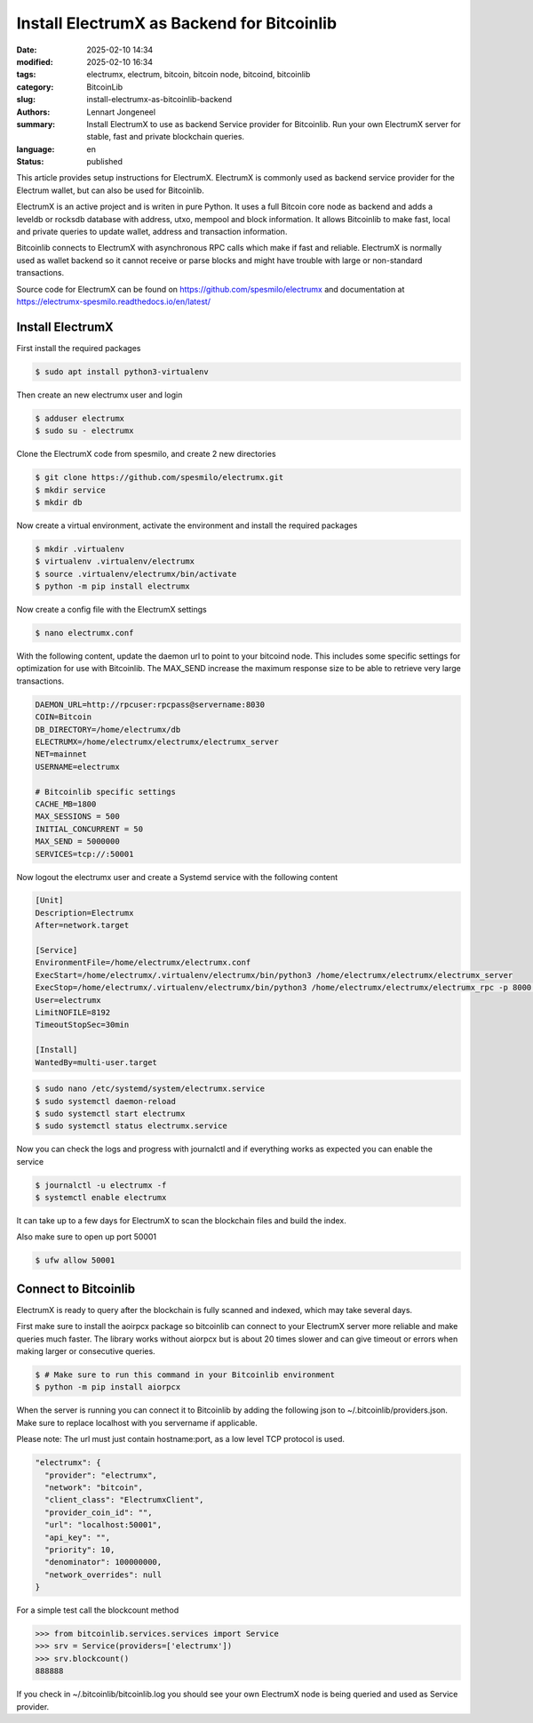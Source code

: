 Install ElectrumX as Backend for Bitcoinlib
===========================================

:date: 2025-02-10 14:34
:modified: 2025-02-10 16:34
:tags: electrumx, electrum, bitcoin, bitcoin node, bitcoind, bitcoinlib
:category: BitcoinLib
:slug: install-electrumx-as-bitcoinlib-backend
:authors: Lennart Jongeneel
:summary: Install ElectrumX to use as backend Service provider for Bitcoinlib. Run your own ElectrumX server for stable, fast and private blockchain queries.
:language: en
:status: published

.. :slug: install-electrumx-as-bitcoinlib-backend:

.. image:: /images/electrumx-rpc-server.jpg
   :width: 640px
   :alt: ElectrumX as Bitcoinlib service provider
   :align: center


This article provides setup instructions for ElectrumX. ElectrumX is commonly used as backend service provider for the
Electrum wallet, but can also be used for Bitcoinlib.

ElectrumX is an active project and is writen in pure Python. It uses a full Bitcoin core node as backend and adds a
leveldb or rocksdb database with address, utxo, mempool and block information. It allows Bitcoinlib to make fast, local and private queries to update wallet, address and transaction information.

Bitcoinlib connects to ElectrumX with asynchronous RPC calls which make if fast and reliable. ElectrumX is normally
used as wallet backend so it cannot receive or parse blocks and might have trouble with large or non-standard transactions.

Source code for ElectrumX can be found on https://github.com/spesmilo/electrumx and documentation at https://electrumx-spesmilo.readthedocs.io/en/latest/


Install ElectrumX
-----------------

First install the required packages

.. code-block:: bash

    $ sudo apt install python3-virtualenv

Then create an new electrumx user and login

.. code-block:: bash

    $ adduser electrumx
    $ sudo su - electrumx

Clone the ElectrumX code from spesmilo, and create 2 new directories

.. code-block:: bash

    $ git clone https://github.com/spesmilo/electrumx.git
    $ mkdir service
    $ mkdir db

Now create a virtual environment, activate the environment and install the required packages

.. code-block:: bash

    $ mkdir .virtualenv
    $ virtualenv .virtualenv/electrumx
    $ source .virtualenv/electrumx/bin/activate
    $ python -m pip install electrumx

Now create a config file with the ElectrumX settings

.. code-block:: bash

    $ nano electrumx.conf

With the following content, update the daemon url to point to your bitcoind node. This includes some
specific settings for optimization for use with Bitcoinlib. The MAX_SEND increase the maximum response size
to be able to retrieve very large transactions.

.. code-block:: text

    DAEMON_URL=http://rpcuser:rpcpass@servername:8030
    COIN=Bitcoin
    DB_DIRECTORY=/home/electrumx/db
    ELECTRUMX=/home/electrumx/electrumx/electrumx_server
    NET=mainnet
    USERNAME=electrumx

    # Bitcoinlib specific settings
    CACHE_MB=1800
    MAX_SESSIONS = 500
    INITIAL_CONCURRENT = 50
    MAX_SEND = 5000000
    SERVICES=tcp://:50001

Now logout the electrumx user and create a Systemd service with the following content

.. code-block:: text

    [Unit]
    Description=Electrumx
    After=network.target

    [Service]
    EnvironmentFile=/home/electrumx/electrumx.conf
    ExecStart=/home/electrumx/.virtualenv/electrumx/bin/python3 /home/electrumx/electrumx/electrumx_server
    ExecStop=/home/electrumx/.virtualenv/electrumx/bin/python3 /home/electrumx/electrumx/electrumx_rpc -p 8000 stop
    User=electrumx
    LimitNOFILE=8192
    TimeoutStopSec=30min

    [Install]
    WantedBy=multi-user.target

.. code-block:: bash

    $ sudo nano /etc/systemd/system/electrumx.service
    $ sudo systemctl daemon-reload
    $ sudo systemctl start electrumx
    $ sudo systemctl status electrumx.service

Now you can check the logs and progress with journalctl and if everything works as expected you can enable the service

.. code-block:: bash

    $ journalctl -u electrumx -f
    $ systemctl enable electrumx

It can take up to a few days for ElectrumX to scan the blockchain files and build the index.

Also make sure to open up port 50001

.. code-block:: bash

    $ ufw allow 50001


Connect to Bitcoinlib
---------------------

ElectrumX is ready to query after the blockchain is fully scanned and indexed, which may take several days.

First make sure to install the aoirpcx package so bitcoinlib can connect to your ElectrumX server more reliable
and make queries much faster. The library works without aiorpcx but is about 20 times slower and can give timeout or
errors when making larger or consecutive queries.

.. code-block:: bash

    $ # Make sure to run this command in your Bitcoinlib environment
    $ python -m pip install aiorpcx

When the server is running you can connect it to Bitcoinlib by adding the following json to ~/.bitcoinlib/providers.json. Make sure to replace localhost with you servername if applicable.

Please note: The url must just contain hostname:port, as a low level TCP protocol is used.

.. code-block:: json

  "electrumx": {
    "provider": "electrumx",
    "network": "bitcoin",
    "client_class": "ElectrumxClient",
    "provider_coin_id": "",
    "url": "localhost:50001",
    "api_key": "",
    "priority": 10,
    "denominator": 100000000,
    "network_overrides": null
  }

For a simple test call the blockcount method

.. code-block:: python

 >>> from bitcoinlib.services.services import Service
 >>> srv = Service(providers=['electrumx'])
 >>> srv.blockcount()
 888888

If you check in ~/.bitcoinlib/bitcoinlib.log you should see your own ElectrumX node is being queried and used as
Service provider.